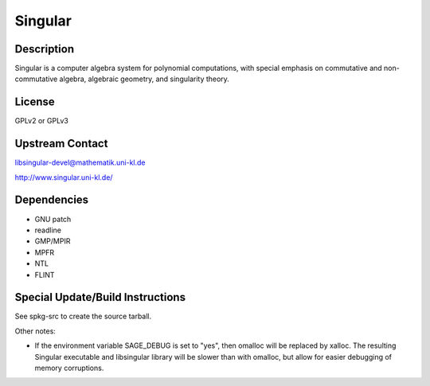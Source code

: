 Singular
========

Description
-----------

Singular is a computer algebra system for polynomial computations, with
special emphasis on commutative and non-commutative algebra, algebraic
geometry, and singularity theory.

License
-------

GPLv2 or GPLv3


Upstream Contact
----------------

libsingular-devel@mathematik.uni-kl.de

http://www.singular.uni-kl.de/

Dependencies
------------

-  GNU patch
-  readline
-  GMP/MPIR
-  MPFR
-  NTL
-  FLINT


Special Update/Build Instructions
---------------------------------

See spkg-src to create the source tarball.

Other notes:

-  If the environment variable SAGE_DEBUG is set to "yes", then
   omalloc will be replaced by xalloc. The resulting Singular executable
   and libsingular library will be slower than with omalloc, but allow
   for easier debugging of memory corruptions.
